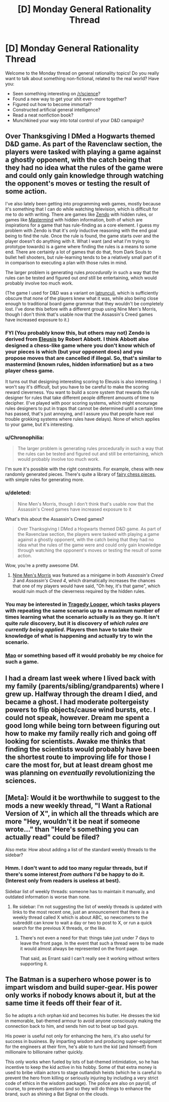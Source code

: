 #+TITLE: [D] Monday General Rationality Thread

* [D] Monday General Rationality Thread
:PROPERTIES:
:Author: AutoModerator
:Score: 15
:DateUnix: 1448895944.0
:DateShort: 2015-Nov-30
:END:
Welcome to the Monday thread on general rationality topics! Do you really want to talk about something non-fictional, related to the real world? Have you:

- Seen something interesting on [[/r/science]]?
- Found a new way to get your shit even-more together?
- Figured out how to become immortal?
- Constructed artificial general intelligence?
- Read a neat nonfiction book?
- Munchkined your way into total control of your D&D campaign?


** Over Thanksgiving I DMed a Hogwarts themed D&D game. As part of the Ravenclaw section, the players were tasked with playing a game against a ghostly opponent, with the catch being that they had no idea what the rules of the game were and could only gain knowledge through watching the opponent's moves or testing the result of some action.

I've also lately been getting into programming web games, mostly because it's something that I can do while watching television, which is difficult for me to do with writing. There are games like [[https://en.wikipedia.org/wiki/Zendo_(game)][Zendo]] with hidden rules, or games like [[https://en.wikipedia.org/wiki/Mastermind_(board_game)][Mastermind]] with hidden information, both of which are inspirations for a game that has rule-finding as a core element. I guess my problem with Zendo is that it's /only/ inductive reasoning with the end goal being to find the rule. Once the rule is found, the game starts over and the player doesn't do anything with it. What I want (and what I'm trying to prototype towards) is a game where finding the rules is a means to some end. There are certainly a lot of games that do that, from Dark Souls to bullet hell shooters, but rule-learning tends to be a relatively small part of it in comparison to executing a plan with those rules in mind.

The larger problem is generating rules /procedurally/ in such a way that the rules can be tested and figured out /and/ still be entertaining, which would probably involve too much work.

(The game I used for D&D was a variant on [[https://en.wikipedia.org/wiki/Ludus_latrunculorum][latrunculi]], which is sufficiently obscure that none of the players knew what it was, while also being close enough to traditional board game grammar that they wouldn't be completely lost. I've done this before with a different group using Nine Men's Morris, though I don't think that's usable now that the Assassin's Creed games have increased exposure to it.)
:PROPERTIES:
:Author: alexanderwales
:Score: 10
:DateUnix: 1448910657.0
:DateShort: 2015-Nov-30
:END:

*** FYI (You probably know this, but others may not) Zendo is derived from [[https://en.wikipedia.org/wiki/Eleusis_%28card_game%29][Eleusis]] by Robert Abbott. I think Abbott also designed a chess-like game where you don't know which of your pieces is which (but your opponent does) and you propose moves that are cancelled if illegal. So, that's similar to mastermind (known rules, hidden information) but as a two player chess game.

It turns out that designing interesting scoring to Eleusis is also interesting. I won't say it's difficult, but you have to be careful to make the scoring reward cleverness. You want to build a score system that rewards the rule designer for rules that take different people different amounts of time to decipher. (I've played with poor scoring systems, which might encourage rules designers to put in traps that cannot be determined until a certain time has passed, that's just annoying, and I assure you that people have real trouble grokking systems where rules have delays). None of which applies to your game, but it's interesting.
:PROPERTIES:
:Author: TaoGaming
:Score: 4
:DateUnix: 1448943189.0
:DateShort: 2015-Dec-01
:END:


*** u/Chronophilia:
#+begin_quote
  The larger problem is generating rules procedurally in such a way that the rules can be tested and figured out and still be entertaining, which would probably involve too much work.
#+end_quote

I'm sure it's possible with the right constraints. For example, chess with new randomly generated pieces. There's quite a library of [[https://en.wikipedia.org/wiki/Fairy_chess_piece][fairy chess pieces]], with simple rules for generating more.
:PROPERTIES:
:Author: Chronophilia
:Score: 3
:DateUnix: 1448985552.0
:DateShort: 2015-Dec-01
:END:


*** u/deleted:
#+begin_quote
  Nine Men's Morris, though I don't think that's usable now that the Assassin's Creed games have increased exposure to it
#+end_quote

What's this about the Assassin's Creed games?

#+begin_quote
  Over Thanksgiving I DMed a Hogwarts themed D&D game. As part of the Ravenclaw section, the players were tasked with playing a game against a ghostly opponent, with the catch being that they had no idea what the rules of the game were and could only gain knowledge through watching the opponent's moves or testing the result of some action.
#+end_quote

Wow, you're a pretty awesome DM.
:PROPERTIES:
:Score: 1
:DateUnix: 1448917868.0
:DateShort: 2015-Dec-01
:END:

**** [[https://en.wikipedia.org/wiki/Nine_Men%27s_Morris][Nine Men's Morris]] was featured as a minigame in both /Assassin's Creed 3/ and /Assassin's Creed 4/, which dramatically increases the chances that one of my players would have said, "Oh hey, it's that game", which would ruin much of the cleverness required by the hidden rules.
:PROPERTIES:
:Author: alexanderwales
:Score: 2
:DateUnix: 1448918649.0
:DateShort: 2015-Dec-01
:END:


*** You may be interested in [[https://boardgamegeek.com/boardgame/148319/tragedy-looper][Tragedy Looper]], which tasks players with repeating the same scenario up to a maximum number of times learning what the scenario actually is as they go. It isn't quite /rule/ discovery, but it is discovery of /which rules are currently being applied/. Players then have to take their knowledge of what is happening and actually try to win the scenario.
:PROPERTIES:
:Author: thekevjames
:Score: 1
:DateUnix: 1448953288.0
:DateShort: 2015-Dec-01
:END:


*** [[https://en.wikipedia.org/wiki/Mao_(card_game)][Mao]] or something based off it would probably be my choice for such a game.
:PROPERTIES:
:Author: Salivanth
:Score: 1
:DateUnix: 1448965601.0
:DateShort: 2015-Dec-01
:END:


** I had a dream last week where I lived back with my family (parents/sibling/grandparents) where I grew up. Halfway through the dream I died, and became a ghost. I had moderate poltergeisty powers to flip objects/cause wind bursts, etc. I could not speak, however. Dream me spent a good long while being torn between figuring out how to make my family really rich and going off looking for scientists. Awake me thinks that finding the scientists would probably have been the shortest route to improving life for those I care the most for, but at least dream ghost me was planning on /eventually/ revolutionizing the sciences.
:PROPERTIES:
:Author: Rhamni
:Score: 9
:DateUnix: 1448923726.0
:DateShort: 2015-Dec-01
:END:


** [Meta]: Would it be worthwhile to suggest to the mods a new weekly thread, "I Want a Rational Version of X", in which all the threads which are more "Hey, wouldn't it be neat if someone wrote..." than "Here's something you can actually read" could be filed?

Also meta: How about adding a list of the standard weekly threads to the sidebar?
:PROPERTIES:
:Author: DataPacRat
:Score: 6
:DateUnix: 1448950940.0
:DateShort: 2015-Dec-01
:END:

*** Hmm. I don't want to add too many regular threads, but if there's some interest /from authors/ I'd be happy to do it. (Interest only from readers is useless at best).

Sidebar list of weekly threads: someone has to maintain it manually, and outdated information is worse than none.
:PROPERTIES:
:Author: PeridexisErrant
:Score: 2
:DateUnix: 1448953427.0
:DateShort: 2015-Dec-01
:END:

**** Re sidebar: I'm not suggesting the list of weekly threads is updated with links to the most recent one, just an announcement that there /is/ a weekly thread called X which is about ABC, so newcomers to the subreddit can know to wait a day or two to post to X, or run a quick search for the previous X threads, or the like.
:PROPERTIES:
:Author: DataPacRat
:Score: 3
:DateUnix: 1448953905.0
:DateShort: 2015-Dec-01
:END:

***** There's not even a need for that: things take just under 7 days to leave the front page. In the event that such a thread were to be made it would almost always be represented on the front page.

That said, as Errant said I can't really see it working without writers supporting it.
:PROPERTIES:
:Author: FuguofAnotherWorld
:Score: 1
:DateUnix: 1449003546.0
:DateShort: 2015-Dec-02
:END:


** The Batman is a superhero whose power is to impart wisdom and build super-gear. His power only works if nobody knows about it, but at the same time it feeds off their fear of it.

So he adopts a rich orphan kid and becomes his butler. He dresses the kid in memorable, bat-themed armour to avoid anyone consciously making the connection back to him, and sends him out to beat up bad guys.

His power is useful not only for enhancing the hero, it's also useful for success in business. By imparting wisdom and producing super-equipment for the engineers at their firm, he's able to turn the kid (and himself) from millionaire to billionaire rather quickly.

This only works when fueled by lots of bat-themed intimidation, so he has incentive to keep the kid active in his hobby. Some of that extra money is used to bribe villain actors to stage outlandish heists (which he is careful to prevent the hero from killing or seriously injuring by including a very strict code of ethics in the wisdom package). The police are also on payroll, of course, to prevent questions and so they will do things to enhance the brand, such as shining a Bat Signal on the clouds.
:PROPERTIES:
:Author: lsparrish
:Score: 3
:DateUnix: 1449034857.0
:DateShort: 2015-Dec-02
:END:

